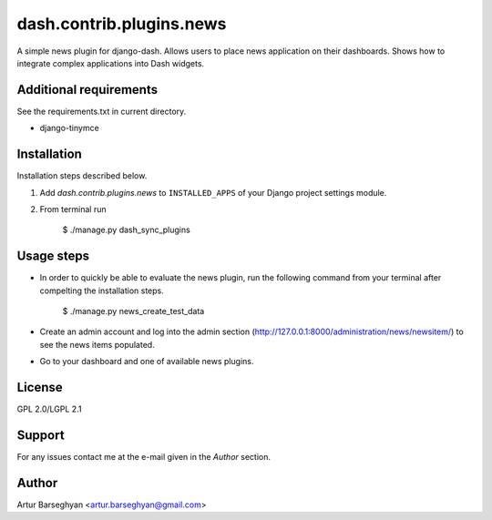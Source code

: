 ==================================
dash.contrib.plugins.news
==================================
A simple news plugin for django-dash. Allows users to place news application on their dashboards.
Shows how to integrate complex applications into Dash widgets.

Additional requirements
==================================
See the requirements.txt in current directory.

- django-tinymce

Installation
==================================
Installation steps described below.

1. Add `dash.contrib.plugins.news` to ``INSTALLED_APPS`` of your Django project settings module.

2. From terminal run

    $ ./manage.py dash_sync_plugins

Usage steps
==================================
- In order to quickly be able to evaluate the news plugin, run the following command from your terminal
  after compelting the installation steps.

    $ ./manage.py news_create_test_data

- Create an admin account and log into the admin section (http://127.0.0.1:8000/administration/news/newsitem/)
  to see the news items populated.

- Go to your dashboard and one of available news plugins.

License
==================================
GPL 2.0/LGPL 2.1

Support
==================================
For any issues contact me at the e-mail given in the `Author` section.

Author
==================================
Artur Barseghyan <artur.barseghyan@gmail.com>
